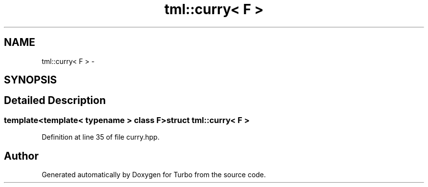 .TH "tml::curry< F >" 3 "Fri Aug 22 2014" "Turbo" \" -*- nroff -*-
.ad l
.nh
.SH NAME
tml::curry< F > \- 
.SH SYNOPSIS
.br
.PP
.SH "Detailed Description"
.PP 

.SS "template<template< typename > class F>struct tml::curry< F >"

.PP
Definition at line 35 of file curry\&.hpp\&.

.SH "Author"
.PP 
Generated automatically by Doxygen for Turbo from the source code\&.
